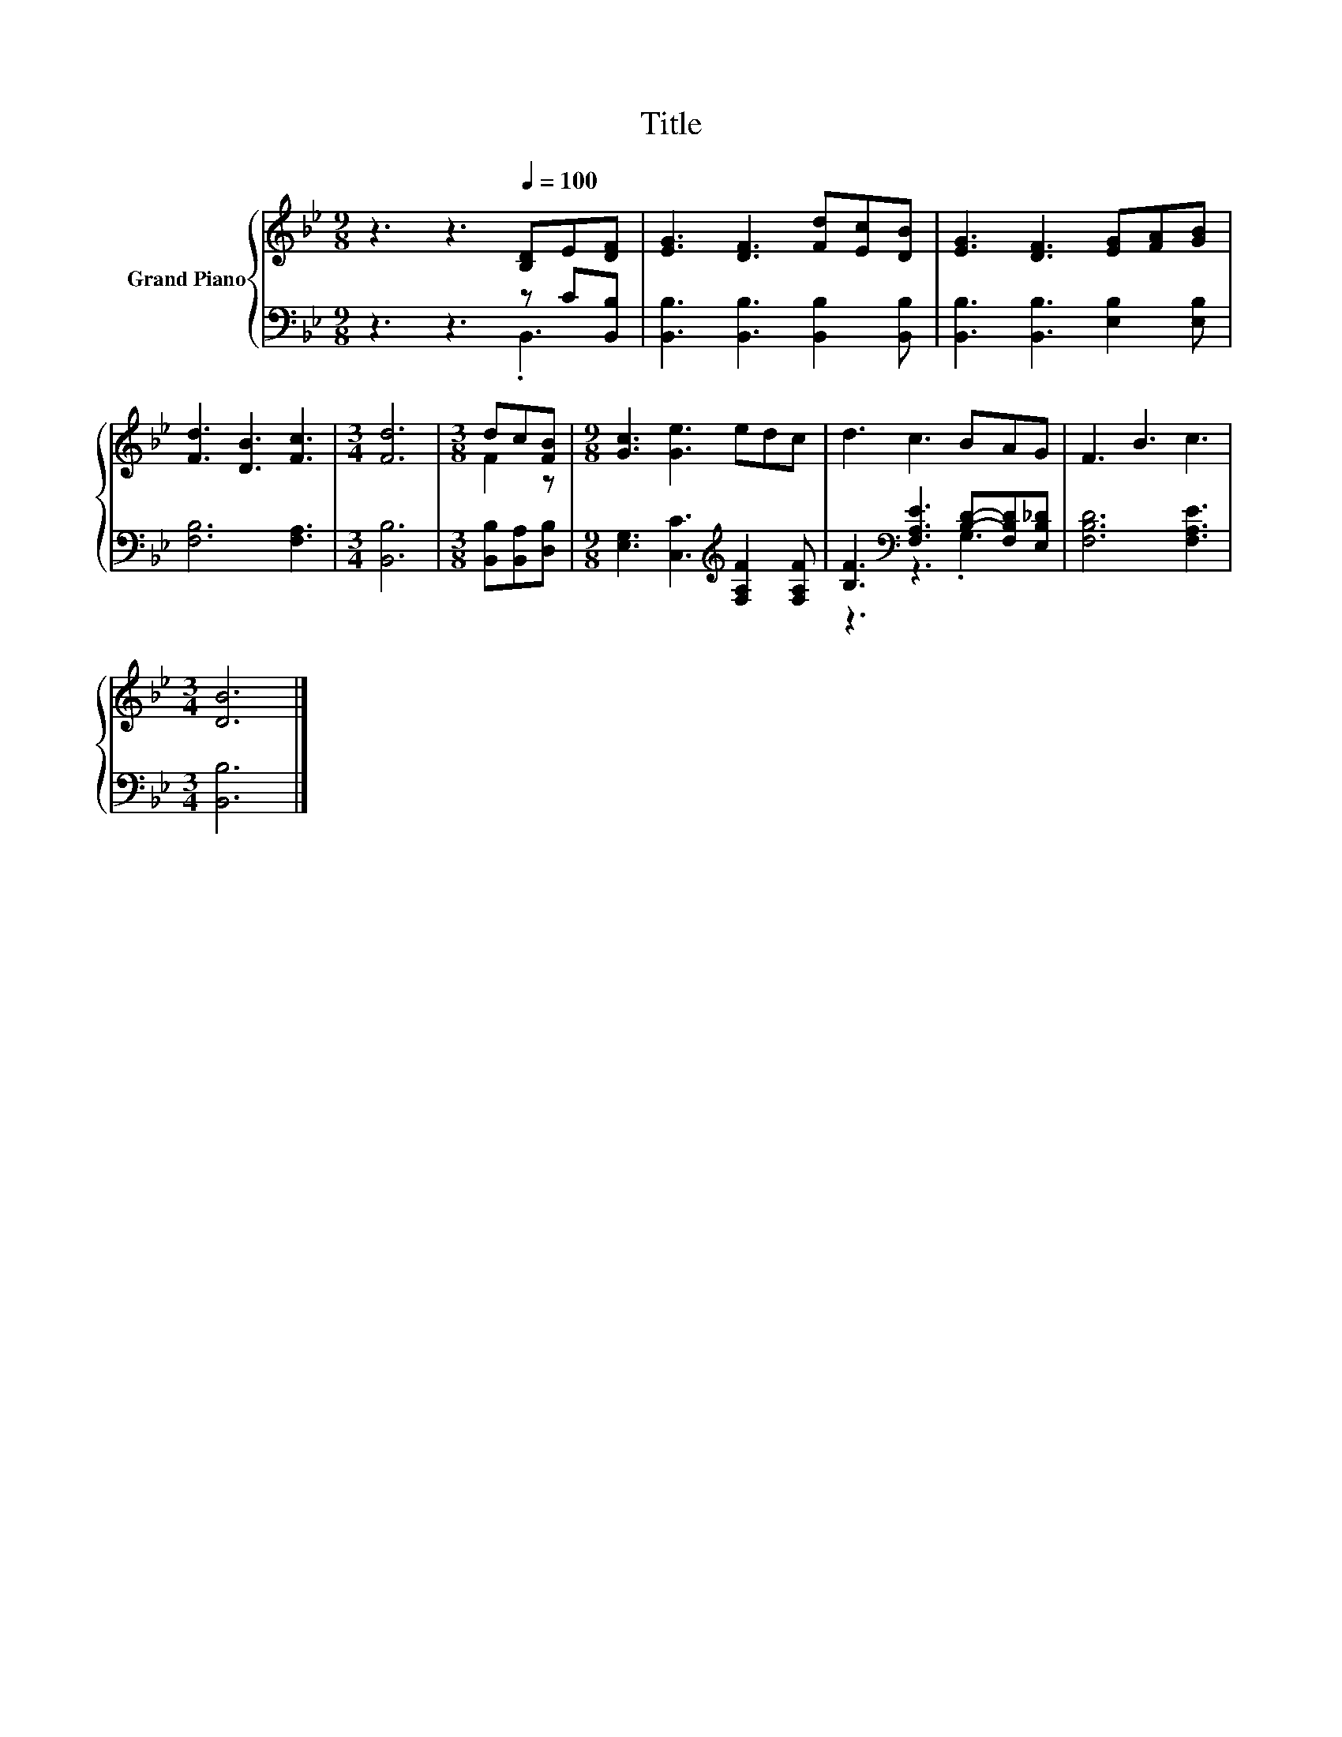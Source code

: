 X:1
T:Title
%%score { ( 1 4 ) | ( 2 3 ) }
L:1/8
M:9/8
K:Bb
V:1 treble nm="Grand Piano"
V:4 treble 
V:2 bass 
V:3 bass 
V:1
 z3 z3[Q:1/4=100] [B,D]E[DF] | [EG]3 [DF]3 [Fd][Ec][DB] | [EG]3 [DF]3 [EG][FA][GB] | %3
 [Fd]3 [DB]3 [Fc]3 |[M:3/4] [Fd]6 |[M:3/8] dc[FB] |[M:9/8] [Gc]3 [Ge]3 edc | d3 c3 BAG | F3 B3 c3 | %9
[M:3/4] [DB]6 |] %10
V:2
 z3 z3 z C[B,,B,] | [B,,B,]3 [B,,B,]3 [B,,B,]2 [B,,B,] | [B,,B,]3 [B,,B,]3 [E,B,]2 [E,B,] | %3
 [F,B,]6 [F,A,]3 |[M:3/4] [B,,B,]6 |[M:3/8] [B,,B,][B,,A,][D,B,] | %6
[M:9/8] [E,G,]3 [C,C]3[K:treble] [F,A,F]2 [F,A,F] | [B,F]3[K:bass] [F,A,E]3 [B,D]-[F,B,D][E,B,_D] | %8
 [F,B,D]6 [F,A,E]3 |[M:3/4] [B,,B,]6 |] %10
V:3
 z3 z3 .B,,3 | x9 | x9 | x9 |[M:3/4] x6 |[M:3/8] x3 |[M:9/8] x6[K:treble] x3 | z3[K:bass] z3 .G,3 | %8
 x9 |[M:3/4] x6 |] %10
V:4
 x9 | x9 | x9 | x9 |[M:3/4] x6 |[M:3/8] F2 z |[M:9/8] x9 | x9 | x9 |[M:3/4] x6 |] %10

